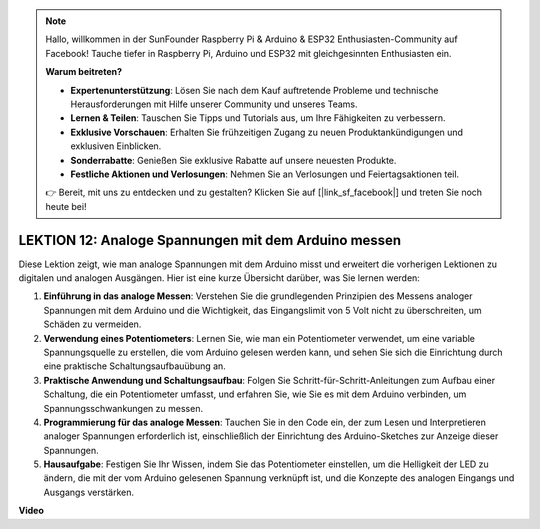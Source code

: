 .. note::

    Hallo, willkommen in der SunFounder Raspberry Pi & Arduino & ESP32 Enthusiasten-Community auf Facebook! Tauche tiefer in Raspberry Pi, Arduino und ESP32 mit gleichgesinnten Enthusiasten ein.

    **Warum beitreten?**

    - **Expertenunterstützung**: Lösen Sie nach dem Kauf auftretende Probleme und technische Herausforderungen mit Hilfe unserer Community und unseres Teams.
    - **Lernen & Teilen**: Tauschen Sie Tipps und Tutorials aus, um Ihre Fähigkeiten zu verbessern.
    - **Exklusive Vorschauen**: Erhalten Sie frühzeitigen Zugang zu neuen Produktankündigungen und exklusiven Einblicken.
    - **Sonderrabatte**: Genießen Sie exklusive Rabatte auf unsere neuesten Produkte.
    - **Festliche Aktionen und Verlosungen**: Nehmen Sie an Verlosungen und Feiertagsaktionen teil.

    👉 Bereit, mit uns zu entdecken und zu gestalten? Klicken Sie auf [|link_sf_facebook|] und treten Sie noch heute bei!

LEKTION 12: Analoge Spannungen mit dem Arduino messen
========================================================

Diese Lektion zeigt, wie man analoge Spannungen mit dem Arduino misst und erweitert die vorherigen Lektionen zu digitalen und analogen Ausgängen. Hier ist eine kurze Übersicht darüber, was Sie lernen werden:

1. **Einführung in das analoge Messen**: Verstehen Sie die grundlegenden Prinzipien des Messens analoger Spannungen mit dem Arduino und die Wichtigkeit, das Eingangslimit von 5 Volt nicht zu überschreiten, um Schäden zu vermeiden.
2. **Verwendung eines Potentiometers**: Lernen Sie, wie man ein Potentiometer verwendet, um eine variable Spannungsquelle zu erstellen, die vom Arduino gelesen werden kann, und sehen Sie sich die Einrichtung durch eine praktische Schaltungsaufbauübung an.
3. **Praktische Anwendung und Schaltungsaufbau**: Folgen Sie Schritt-für-Schritt-Anleitungen zum Aufbau einer Schaltung, die ein Potentiometer umfasst, und erfahren Sie, wie Sie es mit dem Arduino verbinden, um Spannungsschwankungen zu messen.
4. **Programmierung für das analoge Messen**: Tauchen Sie in den Code ein, der zum Lesen und Interpretieren analoger Spannungen erforderlich ist, einschließlich der Einrichtung des Arduino-Sketches zur Anzeige dieser Spannungen.
5. **Hausaufgabe**: Festigen Sie Ihr Wissen, indem Sie das Potentiometer einstellen, um die Helligkeit der LED zu ändern, die mit der vom Arduino gelesenen Spannung verknüpft ist, und die Konzepte des analogen Eingangs und Ausgangs verstärken.


**Video**

.. raw:: html

    <iframe width="700" height="500" src="https://www.youtube.com/embed/Vp5u_8KAzFw?si=o9Q1tTC1X1B9teef" title="YouTube video player" frameborder="0" allow="accelerometer; autoplay; clipboard-write; encrypted-media; gyroscope; picture-in-picture; web-share" allowfullscreen></iframe>

